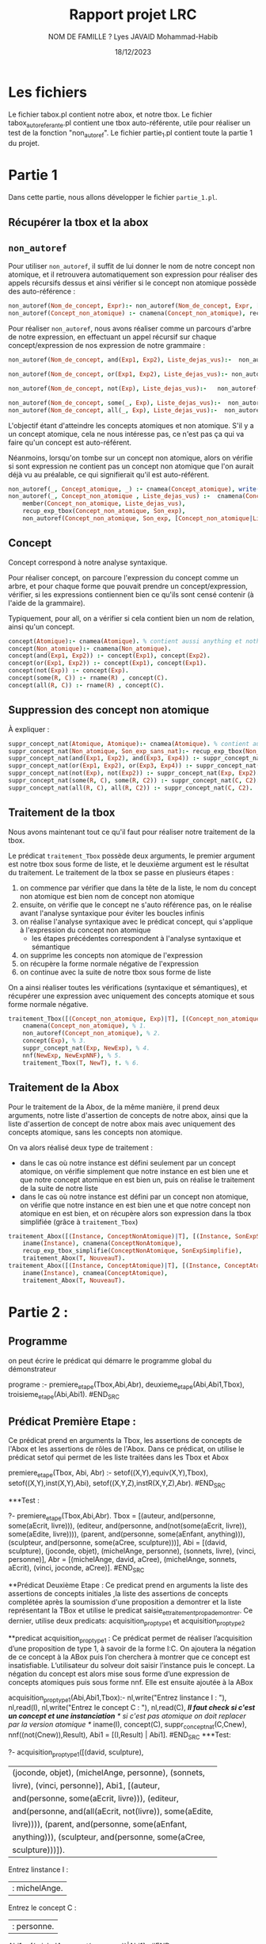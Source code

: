 #+TITLE: Rapport projet LRC 
#+DATE:18/12/2023
#+AUTHOR: NOM DE FAMILLE ? Lyes
#+AUTHOR: JAVAID Mohammad-Habib

* Les fichiers 
Le fichier tabox.pl contient notre abox, et notre tbox.
Le fichier tabox_auto_referante.pl contient une tbox auto-référente, utile pour réaliser un test de la fonction "non_autoref".
Le fichier partie_1.pl contient toute la partie 1 du projet.

* Partie 1
Dans cette partie, nous allons développer le fichier ~partie_1.pl~.
** Récupérer la tbox et la abox 
** ~non_autoref~

Pour utiliser ~non_autoref~, il suffit de lui donner le nom de notre concept non atomique, et il retrouvera automatiquement son expression pour réaliser des appels récursifs dessus et ainsi vérifier si le concept non atomique possède des auto-référence :
#+BEGIN_SRC prolog
non_autoref(Nom_de_concept, Expr):- non_autoref(Nom_de_concept, Expr, [Nom_de_concept]), !.
non_autoref(Concept_non_atomique) :- cnamena(Concept_non_atomique), recup_exp_tbox(Concept_non_atomique, Son_exp) , non_autoref(Concept_tbox, Son_exp).
#+END_SRC

Pour réaliser  ~non_autoref~, nous avons réaliser comme un parcours d'arbre de notre expression, en effectuant un appel récursif sur chaque concept/expression de nos expression de notre grammaire :

#+BEGIN_SRC prolog
non_autoref(Nom_de_concept, and(Exp1, Exp2), Liste_dejas_vus):-  non_autoref(Nom_de_concept, Exp1, Liste_dejas_vus) , non_autoref(Nom_de_concept, Exp2, Liste_dejas_vus), write(and(Exp1, Exp2)), write(', and  \n').

non_autoref(Nom_de_concept, or(Exp1, Exp2), Liste_dejas_vus):- non_autoref(Nom_de_concept, Exp1, Liste_dejas_vus) , non_autoref(Nom_de_concept, Exp2, Liste_dejas_vus), write(or(Exp1, Exp2)), write(', or \n').

non_autoref(Nom_de_concept, not(Exp), Liste_dejas_vus):-   non_autoref(Nom_de_concept, Exp, Liste_dejas_vus), write(non(Exp)), write(', non \n').

non_autoref(Nom_de_concept, some(_, Exp), Liste_dejas_vus):-  non_autoref(Nom_de_concept, Exp, Liste_dejas_vus), write(Exp), write(', some \n').
non_autoref(Nom_de_concept, all(_, Exp), Liste_dejas_vus):-  non_autoref(Nom_de_concept, Exp, Liste_dejas_vus), write(Exp), write(', all \n').

#+END_SRC

L'objectif étant d'atteindre les concepts atomiques et non atomique.
S'il y a un concept atomique, cela ne nous intéresse pas, ce n'est pas ça qui va faire qu'un concept est auto-référent.

Néanmoins, lorsqu'on tombe sur un concept non atomique, alors on vérifie si sont expression ne contient pas un concept non atomique que l'on aurait déjà vu au préalable, ce qui signifierait qu'il est auto-référent.

#+BEGIN_SRC prolog
non_autoref(_, Concept_atomique, _) :- cnamea(Concept_atomique), write(Concept_atomique),  write(', concept atomique\n').
non_autoref(_, Concept_non_atomique , Liste_dejas_vus) :-  cnamena(Concept_non_atomique),
    member(Concept_non_atomique, Liste_dejas_vus),
    recup_exp_tbox(Concept_non_atomique, Son_exp),
    non_autoref(Concept_non_atomique, Son_exp, [Concept_non_atomique|Liste_dejas_vus]), write(Concept_non_atomique), write(', concept non atomique\n').
#+END_SRC

** Concept
Concept correspond à notre analyse syntaxique.

Pour réaliser concept, on parcoure l'expression du concept comme un arbre, et pour chaque forme que pouvait prendre un concept/expression, vérifier, si les expressions contiennent bien ce qu'ils sont censé contenir (à l'aide de la grammaire).

Typiquement, pour all, on a vérifier si cela contient bien un nom de relation, ainsi qu'un concept.
#+BEGIN_SRC prolog
concept(Atomique):- cnamea(Atomique). % contient aussi anything et nothing
concept(Non_atomique):- cnamena(Non_atomique).
concept(and(Exp1, Exp2)) :- concept(Exp1), concept(Exp2).
concept(or(Exp1, Exp2)) :- concept(Exp1), concept(Exp1).
concept(not(Exp)) :- concept(Exp).
concept(some(R, C)) :- rname(R) , concept(C).
concept(all(R, C)) :- rname(R) , concept(C).
#+END_SRC

** Suppression des concept non atomique
À expliquer : 
#+BEGIN_SRC prolog
suppr_concept_nat(Atomique, Atomique):- cnamea(Atomique). % contient aussi anything et nothing
suppr_concept_nat(Non_atomique, Son_exp_sans_nat):- recup_exp_tbox(Non_atomique, Son_exp), suppr_concept_nat(Son_exp, Son_exp_sans_nat).
suppr_concept_nat(and(Exp1, Exp2), and(Exp3, Exp4)) :- suppr_concept_nat(Exp1, Exp3), suppr_concept_nat(Exp2, Exp4).
suppr_concept_nat(or(Exp1, Exp2), or(Exp3, Exp4)) :- suppr_concept_nat(Exp1, Exp3), suppr_concept_nat(Exp2, Exp4).
suppr_concept_nat(not(Exp), not(Exp2)) :- suppr_concept_nat(Exp, Exp2).
suppr_concept_nat(some(R, C), some(R, C2)) :- suppr_concept_nat(C, C2).
suppr_concept_nat(all(R, C), all(R, C2)) :- suppr_concept_nat(C, C2).
#+END_SRC
** Traitement de la tbox
Nous avons maintenant tout ce qu'il faut pour réaliser notre traitement de la tbox.

Le prédicat ~traitement_Tbox~ possède deux arguments, le premier argument est notre tbox sous forme de liste, et le deuxième argument est le résultat du traitement.
Le traitement de la tbox se passe en plusieurs étapes :
1. on commence par vérifier que dans la tête de la liste, le nom du concept non atomique est bien nom de concept non atomique
2. ensuite, on vérifie que le concept ne s'auto référence pas, on le réalise avant l'analyse syntaxique pour éviter les boucles infinis
3. on réalise l'analyse syntaxique avec le prédicat concept, qui s'applique à l'expression du concept non atomique
  - les étapes précédentes correspondent à l'analyse syntaxique et sémantique
4. on supprime les concepts non atomique de l'expression
5. on récupère la forme normale négative de l'expression
6. on continue avec la suite de notre tbox sous forme de liste
   
On a ainsi réaliser toutes les vérifications (syntaxique et sémantiques), et récupérer une expression avec uniquement des concepts atomique et sous forme normale négative.

#+BEGIN_SRC prolog
traitement_Tbox([(Concept_non_atomique, Exp)|T], [(Concept_non_atomique, NewExpNNF)|NewT]):-
    cnamena(Concept_non_atomique), % 1.
    non_autoref(Concept_non_atomique), % 2.
    concept(Exp), % 3.
    suppr_concept_nat(Exp, NewExp), % 4.
    nnf(NewExp, NewExpNNF), % 5.
    traitement_Tbox(T, NewT), !. % 6.
#+END_SRC

** Traitement de la Abox

Pour le traitement de la Abox, de la même manière, il prend deux arguments, notre liste d'assertion de concepts de notre abox, ainsi que la liste d'assertion de concept de notre abox mais avec uniquement des concepts atomique, sans les concepts non atomique.

On va alors réalisé deux type de traitement :
- dans le cas où notre instance est défini seulement par un concept atomique, on vérifie simplement que notre instance en est bien une et que notre concept atomique en est bien un, puis on réalise le traitement de la suite de notre liste
- dans le cas où notre instance est défini par un concept non atomique, on vérifie que notre instance en est bien une et que notre concept non atomique en est bien, et on récupère alors son expression dans la tbox simplifiée (grâce à ~traitement_Tbox~)


#+BEGIN_SRC prolog
traitement_Abox([(Instance, ConceptNonAtomique)|T], [(Instance, SonExpSimplifie)|NouveauT]) :-
    iname(Instance), cnamena(ConceptNonAtomique),
    recup_exp_tbox_simplifie(ConceptNonAtomique, SonExpSimplifie), 
    traitement_Abox(T, NouveauT).
traitement_Abox([(Instance, ConceptAtomique)|T], [(Instance, ConceptAtomique)|NouveauT]) :-
    iname(Instance), cnamea(ConceptAtomique),
    traitement_Abox(T, NouveauT).
#+END_SRC


* Partie 2 :
** Programme 
on peut écrire le prédicat qui démarre le programme global du démonstrateur

#+BEGIN_SRC prolog
programe :- premiere_etape(Tbox,Abi,Abr),
            deuxieme_etape(Abi,Abi1,Tbox),
            troisieme_etape(Abi,Abi1).
#END_SRC

** Prédicat Première Etape :
Ce prédicat prend en arguments la Tbox, les assertions de concepts de l'Abox et les assertions de rôles de l'Abox.
Dans ce prédicat, on utilise le prédicat setof qui permet de les liste traitées dans les Tbox et Abox
#+BEGIN_SRC prolog
premiere_etape(Tbox, Abi, Abr) :-    
    setof((X,Y),equiv(X,Y),Tbox),
    setof((X,Y),inst(X,Y),Abi),
    setof((X,Y,Z),instR(X,Y,Z),Abr).
#END_SRC

***Test :
#+BEGIN_SRC prolog
?- premiere_etape(Tbox,Abi,Abr).
Tbox = [(auteur, and(personne, some(aEcrit, livre))), (editeur, and(personne, and(not(some(aEcrit, livre)), some(aEdite, livre)))), (parent, and(personne, some(aEnfant, anything))), (sculpteur, and(personne, some(aCree, sculpture)))],
Abi = [(david, sculpture), (joconde, objet), (michelAnge, personne), (sonnets, livre), (vinci, personne)],
Abr = [(michelAnge, david, aCree), (michelAnge, sonnets, aEcrit), (vinci, joconde, aCree)].
#END_SRC

**Prédicat Deuxième Etape : 
Ce predicat prend en arguments la liste des assertions de concepts initiales ,la liste des assertions de concepts complétée après la soumission d'une proposition a demontrer et la liste représentant la TBox
et utilise le predicat saisie_et_traitement_prop_a_demontrer.
Ce dernier, utilise deux predicats: acquisition_prop_type1 et acquisition_prop_type2

**predicat acquisition_prop_type1 :
Ce prédicat permet de réaliser l’acquisition d’une proposition de type 1, à savoir
de la forme I:C. On ajoutera la négation de ce concept à la ABox puis l’on cherchera
à montrer que ce concept est insatisfiable.
L’utilisateur du solveur doit saisir l’instance puis le concept. La négation du
concept est alors mise sous forme d’une expression de concepts atomiques puis sous
forme nnf. Elle est ensuite ajoutée à la ABox

#+BEGIN_SRC prolog
acquisition_prop_type1(Abi,Abi1,Tbox):- nl,write("Entrez linstance I : "),
                                    nl,read(I),
                                    nl,write("Entrez le concept C : "),
                                    nl,read(C),
                                    /*Il faut check si c'est un concept et une instanciation*/
                                    /* si c'est pas atomique on doit replacer par la version atomique */
                                    iname(I),
                                    concept(C),
                                    suppr_concept_nat(C,Cnew), 
                                    nnf((not(Cnew)),Result),
                                    Abi1 = [(I,Result) | Abi1].
#END_SRC
***Test:
#+BEGIN_SRC prolog 
?- acquisition_prop_type1([(david, sculpture),
|    (joconde, objet), (michelAnge, personne), (sonnets,
|    livre), (vinci, personne)], Abi1, [(auteur,
|    and(personne, some(aEcrit, livre))), (editeur,
|    and(personne, and(all(aEcrit, not(livre)), some(aEdite,
|    livre)))), (parent, and(personne, some(aEnfant,
|    anything))), (sculpteur, and(personne, some(aCree,
|    sculpture)))]).

Entrez linstance I : 
|: michelAnge.

Entrez le concept C : 
|: personne.

Abi1 = [(michelAnge, not(personne))|Abi1] .
#END_SRC


**predicat acquisition_prop_type2 : 
Ce prédicat permet de réaliser l’acquisition d’une proposition de type 2, à savoir
de la forme C1 ⊓ C2. On ajoutera la négation de ce concept à la ABox puis l’on
cherchera à montrer que ce concept est insatisfiable.
L’utilisateur du solveur doit saisir le premier puis le second concept. L’intersec-
tion de ces deux concepts est alors mise sous forme d’une expression de concepts
atomiques puis sous forme nnf. La négation de ce concept est ensuite ajoutée à la
ABox. Cela signifie donc que l’on génère une instance de la négation de ce concept.

#+BEGIN_SRC prolog
acquisition_prop_type2(Abi,[(inst,Result)|Abi],_) :- recup_abox(Abi),
                                       nl,write("Entrez le concept C1 : "),
                                        nl,read(C1),
                                        nl,write("Entrez le concept C2 : "),
                                        nl,read(C2),
                                        /*Il faut check si c'est un concept et une instanciation)*/
                                        /* si c'est pas atomique on doit replacer par la version atomique*/
                                        concept(and(C1,C2)),                                        
                                        suppr_concept_nat(C1,C1new),
                                        suppr_concept_nat(C2,C2new),
                                        nnf(and(C1new, C2new),Result),
                                        genere(inst).
#END_SRC

*Partie 3 : 
**predicat tri_Abox :
Ce prédicat permet de trier la Abox en generant 5 listes : 
une liste pour les assertions de type (I,some(R,C))
une liste pour les assertions de type (I,all(R,C))
une liste pour les assertions de type (I,and(R,C))
une liste pour les assertions de type (I,or(R,C))
une liste pour les assertions restantes.

#+BEGIN_SRC prolog
tri_Abox([],[],[],[],[],[]).
tri_Abox([(I, some(R,C)) | L], [(I, some(R,C)) | Lie], Lpt, Li, Lu, Ls) :- tri_Abox(L, Lie, Lpt, Li, Lu, Ls).
tri_Abox([(I, all(R,C)) | L], Lie, [(I, all(R,C)) | Lpt], Li, Lu, Ls) :- tri_Abox(L, Lie, Lpt, Li, Lu, Ls).
tri_Abox([(I, and(C1,C2)) | L], Lie, Lpt, [(I, and(C1,C2)) | Li], Lu, Ls) :- tri_Abox(L, Lie, Lpt, Li, Lu, Ls).
tri_Abox([(I, or(C1,C2)) | L], Lie, Lpt, Li, [(I, or(C1,C2)) | Lu], Ls) :- tri_Abox(L, Lie, Lpt, Li, Lu, Ls).
tri_Abox([(I,C)|L], Lie, Lpt, Li, Lu, [(I,C)|Ls]) :- cnamea(C), tri_Abox(L, Lie, Lpt, Li, Lu, Ls).
tri_Abox([(I,not(C))|L], Lie, Lpt, Li, Lu, [(I,not(C))|Ls]) :- cnamea(C), tri_Abox(L, Lie, Lpt, Li, Lu, Ls).    
#END_SRC

**prédicat resolution 
resolution prend en  arguments les 5 listes de  tri_abox et puis utilise ces prédicats :
-complete_some(Lie,Lpt,Li,Lu,Ls,Abr)
-transformation_and(Lie,Lpt,Li,Lu,Ls,Abr)
-deduction_all(Lie,Lpt,Li,Lu,Ls,Abr)
-transformation_or(Lie,Lpt,Li,Lu,Ls,Abr)
- test_clash(Ls)

#+BEGIN_SRC
resolution(Lie,Lpt,Li,Lu,Ls,Abr) :- test_clash(Ls) ,complete_some(Lie,Lpt,Li,Lu,Ls,Abr),
                                    test_clash(Ls) , transformation_and(Lie,Lpt,Li,Lu,Ls,Abr),
                                    test_clash(Ls) ,deduction_all(Lie,Lpt,Li,Lu,Ls,Abr),
                                    test_clash(Ls) ,transformation_or(Lie,Lpt,Li,Lu,Ls,Abr).
resolution([],[],[],[],Ls,Abr) :- not(test_clash(Ls)).
#END_SRC

**predicat test_clash :
 predicat qui check si on a un clash  dans notre Abox (ça rencoie false si y a un clash)
 #+BEGIN_SRC
 test_clash([]).
test_clash([(I,C)|T]) :- nnf(not(C),Cnnf), not(member((I,Cnnf),T)), test_clash(T).
#END_SRC
***Test:
#+BEGIN_SRC
?- test_clash([(joconde, objet),(joconde,not(objet))]).
false.
#END_SRC

**affichage
predicat qui sera utiliser pour afficher l'evolution de l'Abox.On l'utilise pour afficher les différentes assertions
en utilisant les symboles mathématiques ∃, ⊔, ¬, ∀, ⊓, et une notation infixée.
#+BEGIN_SRC 
affichage([]).
affichage([A|T]):- affichage(A),affichage(T).
affichage(C) :- write(C).
affichage((I,C)) :- nl,write(I), write(' : '), affichage(C).
affichage(not(C)) :- write('¬'),affichage(C).
affichage((I,or(C1,C2))) :- nl,write(I),write(' : '), affichage(C1),write(' ⊔ '),affichage(C2).
affichage((I,and(C1,C2))) :- nl,write(I),write(' : '), affichage(C1),write(' ⊓ '),affichage(C2).
affichage(all(R,C)) :- write('∀'),write(R),write('.'),affichage(C).
affichage(some(R,C)) :- write('∃'), write(R), write('.'), affichage(C).
#END_SRC

**affichage_Abr:
predicat qui affiche la Abox des roles
#BEGIN_SRC
affichage_Abr([]).
affichage_Abr([(A , B , R)| T]) :-  write("<"), write(A), write(","), write(B), write("> : "), write(R), nl, affichage_Abr(Reste).
#END_SRC

**predicat affiche_evolution_Abox:
predicat qui affiche la Abox de base et puis affiche la Abox evoluée apres l'application des différentstraitements.
#+BEGIN_SRC
affiche_evolution_Abox(Ls, Lie, Lpt, Li, Lu, Abr, Ls1, Lie1, Lpt1, Li1, Lu1, Abr1):-
    write('Affichage Evolution Abox : Abox de Base'),
    nl,affichage(Ls),
    affichage(Lie),
    affichage(Lpt),
    affichage(Li),
    affichage(Lu),
    affichage_Abr(Abr),
    nl,write('ABox Apres'),nl,
    affichage(Ls1),
    affichage(Lie1),
    affichage(Lpt1),
    affichage(Li1),
    affichage(Lu1),
    affichage_Abr(Abr1).
#END_SRC

**predicat evolue :
Ce prédicat permet d’insérer une assertion à la bonne sous-liste de la ABox.
Il suffit de regarder la forme de l’assertion (some, all, and, or ou autre) puis d’ajouter
le prédicat à la liste correspondante.

#+BEGIN_SRC
/*Ajout d'un nouvelle assertion dans les listes  Lie, Lpt, Li, Lu ou Ls*/
evolue((I,C),Lie,Lpt,Li,Lu,Ls,Lie,Lpt,Li,Lu,Ls1):- concat([(I,C)],Ls,Ls1).
/*∃ = Lie*/
evolue((I,some(R,C)),Lie,Lpt,Li,Lu,Ls,Lie1,Lpt,Li,Lu,Ls) :- concat([(I,some(R,C))],Lie,Lie1).

/*∀ = Lpt*/
evolue((I,all(R,C)),Lie,Lpt,Li,Lu,Ls,Lie,Lpt1,Li,Lu,Ls) :- concat([(I,all(R,C))],Lpt,Lpt1). 

/*⊓ = Li*/
evolue((I,and(C1,C2)),Lie,Lpt,Li,Lu,Ls,Lie,Lpt,Li1,Lu,Ls) :- concat([(I,and(C1,C2))],Li,Li1).

/*⊔ = Lu*/
evolue((I,or(C1,C2)),Lie,Lpt,Li,Lu,Ls,Lie,Lpt,Li,Lu1,Ls) :- concat([(I,or(C1,C2))],Lu,Lu1).

/*not = Ls*/
evolue((I,not(C)),Lie,Lpt,Li,Lu,Ls,Lie,Lpt,Li,Lu,Ls1) :- concat([(I,not(C))],Ls,Ls1).
#END_SRC

**Predicat complete_some
Dans ce predit , on applique l'assertion il existe. 
On genere une instance, on ajoute l'instance, le role et le concept dans l'Abox puis On affiche ensuite l’évolution de la ABox puis on applique à nouveau le prédicat
resolution sur la nouvelle ABox (contenant la nouvelle assertion et ne contenant plus l’assertion sur laquelle on a appliqué la règle il existe)
#+BEGIN_SRC
complete_some([(I,some(R,C))|Lie],Lpt,Li,Lu,Ls,Abr) :- genere(B), /*On génère une instance B*/
                                                    concat([(I,B,R)], Abr, NewAbr), /*ajour de I, B ,R dans Abr*/
													evolue((B,C),Lie,Lpt,Li,Lu,Ls,Lie1,Lpt1,Li1,Lu1,Ls1), /*ajout l'assertion de concept*/
	 											    affiche_evolution_Abox(Ls, [(I,some(R,C))|Lie], Lpt, Li, Lu, Abr, Ls1, Lie1, Lpt1, Li1, Lu1, [(A,B,R)|Abr]),
												    !,resolution(Lie1, Lpt1, Li1, Lu1, Ls1, NewAbr). /*ajout l'assertion de rôle*/
#END_SRC

***Test
#+BEGIN_SRC
?- complete_some([michelAnge,some(aCree,sculpture)],[],[],[],[],[]).
false.
#END_SRC



**predicat transformation_and 
Dans ce predicat, on applique l'intersection.
on ajoute l'assertion(I,C1) et (I,C2) à l'Abox puis on affiche l'evolution de l'Abox puis on applique la resolution dessus
#+BEGIN_SRC
transformation_and(Lie,Lpt,[(I,and(C1,C2))|Li],Lu,Ls,Abr) :- evolue((I,C1),Lie,Lpt,Li,Lu,Ls,Lie1,Lpt1,Li1,Lu1,Ls1),
    													   evolue((I,C2),Lie1,Lpt1,Li1,Lu1,Ls1,Lie2,Lpt2,Li2,Lu2,Ls2),
														   nl, affiche_evolution_Abox(Ls, Lie, Lpt, [(I,and(C1,C2))|Li], Lu, Abr, Ls2, Lie2, Lpt2, Li2, Lu2, Abr),
														   !,resolution(Lie2,Lpt2,Li2,Lu2,Ls2,Abr). /*On ajoute à Ls les deux assertions et l'on résoud*/
#END_SRC


